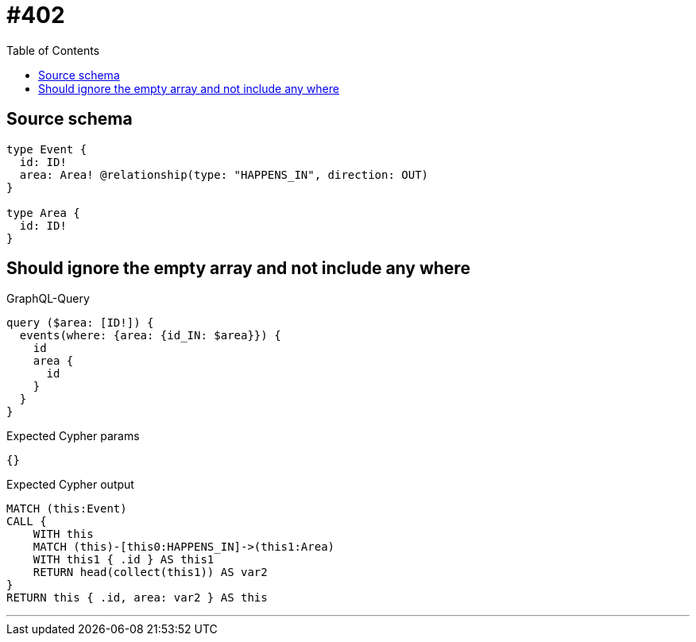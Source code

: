 :toc:

= #402

== Source schema

[source,graphql,schema=true]
----
type Event {
  id: ID!
  area: Area! @relationship(type: "HAPPENS_IN", direction: OUT)
}

type Area {
  id: ID!
}
----
== Should ignore the empty array and not include any where

.GraphQL-Query
[source,graphql]
----
query ($area: [ID!]) {
  events(where: {area: {id_IN: $area}}) {
    id
    area {
      id
    }
  }
}
----

.Expected Cypher params
[source,json]
----
{}
----

.Expected Cypher output
[source,cypher]
----
MATCH (this:Event)
CALL {
    WITH this
    MATCH (this)-[this0:HAPPENS_IN]->(this1:Area)
    WITH this1 { .id } AS this1
    RETURN head(collect(this1)) AS var2
}
RETURN this { .id, area: var2 } AS this
----

'''

